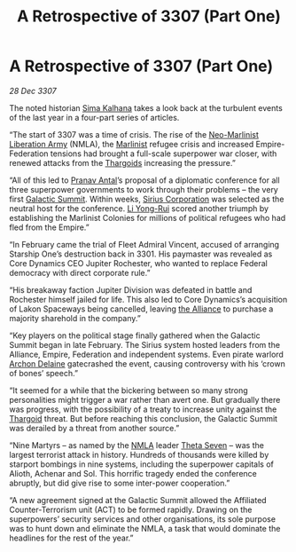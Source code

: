 :PROPERTIES:
:ID:       c3d1e2f4-57fa-4f45-9355-48d6cd937b0c
:END:
#+title: A Retrospective of 3307 (Part One)
#+filetags: :galnet:

* A Retrospective of 3307 (Part One)

/28 Dec 3307/

The noted historian [[id:e13ec234-b603-4a29-870d-2b87410195ea][Sima Kalhana]] takes a look back at the turbulent events of the last year in a four-part series of articles. 

“The start of 3307 was a time of crisis. The rise of the [[id:dbfbb5eb-82a2-43c8-afb9-252b21b8464f][Neo-Marlinist
Liberation Army]] (NMLA), the [[id:46536da8-abd4-461f-9bf9-b749d4fc25e1][Marlinist]] refugee crisis and increased
Empire-Federation tensions had brought a full-scale superpower war
closer, with renewed attacks from the [[id:09343513-2893-458e-a689-5865fdc32e0a][Thargoids]] increasing the
pressure.”

“All of this led to [[id:05ab22a7-9952-49a3-bdc0-45094cdaff6a][Pranav Antal]]’s proposal of a diplomatic conference for all three superpower governments to work through their problems – the very first [[id:c19cec97-cb93-4049-be5d-1abcaa6023a5][Galactic Summit]]. Within weeks, [[id:aae70cda-c437-4ffa-ac0a-39703b6aa15a][Sirius Corporation]] was selected as the neutral host for the conference. [[id:f0655b3a-aca9-488f-bdb3-c481a42db384][Li Yong-Rui]] scored another triumph by establishing the Marlinist Colonies for millions of political refugees who had fled from the Empire.” 

“In February came the trial of Fleet Admiral Vincent, accused of arranging Starship One’s destruction back in 3301. His paymaster was revealed as Core Dynamics CEO Jupiter Rochester, who wanted to replace Federal democracy with direct corporate rule.” 

“His breakaway faction Jupiter Division was defeated in battle and Rochester himself jailed for life. This also led to Core Dynamics’s acquisition of Lakon Spaceways being cancelled, leaving [[id:1d726aa0-3e07-43b4-9b72-074046d25c3c][the Alliance]] to purchase a majority sharehold in the company.” 

“Key players on the political stage finally gathered when the Galactic Summit began in late February. The Sirius system hosted leaders from the Alliance, Empire, Federation and independent systems. Even pirate warlord [[id:7aae0550-b8ba-42cf-b52b-e7040461c96f][Archon Delaine]] gatecrashed the event, causing controversy with his ‘crown of bones’ speech.” 

“It seemed for a while that the bickering between so many strong personalities might trigger a war rather than avert one. But gradually there was progress, with the possibility of a treaty to increase unity against the [[id:09343513-2893-458e-a689-5865fdc32e0a][Thargoid]] threat. But before reaching this conclusion, the Galactic Summit was derailed by a threat from another source.” 

“Nine Martyrs – as named by the [[id:dbfbb5eb-82a2-43c8-afb9-252b21b8464f][NMLA]] leader [[id:7878ad2d-4118-4028-bfff-90a3976313bd][Theta Seven]] – was the largest terrorist attack in history. Hundreds of thousands were killed by starport bombings in nine systems, including the superpower capitals of Alioth, Achenar and Sol. This horrific tragedy ended the conference abruptly, but did give rise to some inter-power cooperation.” 

“A new agreement signed at the Galactic Summit allowed the Affiliated Counter-Terrorism unit (ACT) to be formed rapidly. Drawing on the superpowers’ security services and other organisations, its sole purpose was to hunt down and eliminate the NMLA, a task that would dominate the headlines for the rest of the year.”
